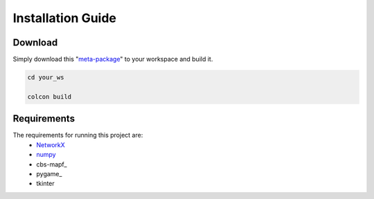 .. **Installation  :**
.. ========
.. * **Download**
..   - Simply download this [respository]() to your workspace.
 
.. * **Requirements**
..   The requirements for running this project are:
..   - [networkX](https://networkx.github.io/documentation/stable/)
..   - [numpy](https://pypi.org/project/numpy/)
..   - [pygame](https://pypi.org/project/pygame/)
..   - [cbs-mapf](https://pypi.org/project/cbs-mapf/)
..   - tkinter
  
.. ------

Installation Guide
========

Download
************
Simply download this "meta-package_" to your workspace and build it.


.. code-block:: sh

  cd your_ws

  colcon build


Requirements
************
The requirements for running this project are:
  - NetworkX_
  - numpy_
  - cbs-mapf_
  - pygame_
  - tkinter


.. _NetworkX: https://networkx.github.io/documentation/stable/
.. _numpy: https://pypi.org/project/numpy/
.. _meta-package: https://github.com/nattasit63/Interface-for-Fleet-and-Traffic-management-for-multiple-depot
.. _cbs-mapf:https://pypi.org/project/cbs-mapf/
.. _pygame:https://pypi.org/project/pygame/
